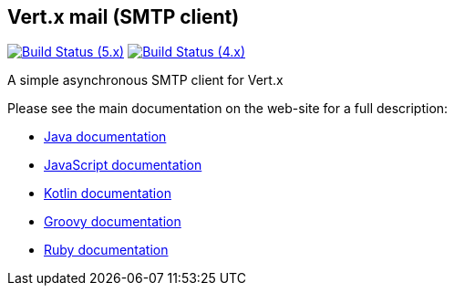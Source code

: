 == Vert.x mail (SMTP client)

image:https://github.com/vert-x3/vertx-mail-client/actions/workflows/ci-5.x.yml/badge.svg["Build Status (5.x)",link="https://github.com/vert-x3/vertx-mail-client/actions/workflows/ci-5.x.yml"]
image:https://github.com/vert-x3/vertx-mail-client/actions/workflows/ci-4.x.yml/badge.svg["Build Status (4.x)",link="https://github.com/vert-x3/vertx-mail-client/actions/workflows/ci-4.x.yml"]

A simple asynchronous SMTP client for Vert.x

Please see the main documentation on the web-site for a full description:

* https://vertx.io/docs/vertx-mail-client/java/[Java documentation]
* https://vertx.io/docs/vertx-mail-client/js/[JavaScript documentation]
* https://vertx.io/docs/vertx-mail-client/kotlin/[Kotlin documentation]
* https://vertx.io/docs/vertx-mail-client/groovy/[Groovy documentation]
* https://vertx.io/docs/vertx-mail-client/ruby/[Ruby documentation]

